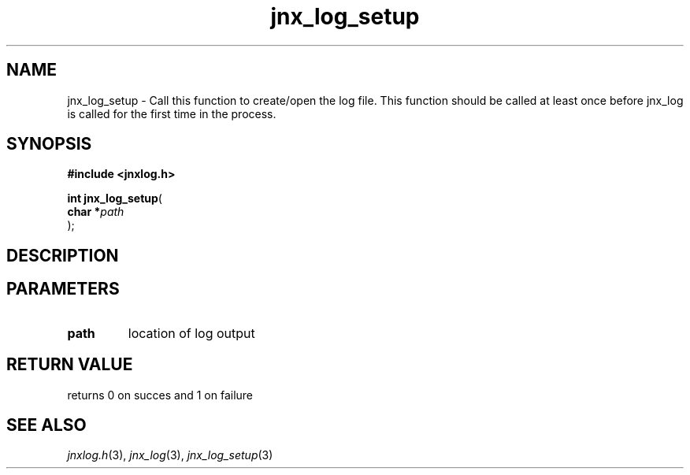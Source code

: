 .\" File automatically generated by doxy2man0.1
.\" Generation date: Thu Sep 19 2013
.TH jnx_log_setup 3 2013-09-19 "XXXpkg" "The XXX Manual"
.SH "NAME"
jnx_log_setup \- Call this function to create/open the log file. This function should be called at least once before jnx_log is called for the first time in the process.
.SH SYNOPSIS
.nf
.B #include <jnxlog.h>
.sp
\fBint jnx_log_setup\fP(
    \fBchar    *\fP\fIpath\fP
);
.fi
.SH DESCRIPTION
.SH PARAMETERS
.TP
.B path
location of log output

.SH RETURN VALUE
.PP
returns 0 on succes and 1 on failure 
.SH SEE ALSO
.PP
.nh
.ad l
\fIjnxlog.h\fP(3), \fIjnx_log\fP(3), \fIjnx_log_setup\fP(3)
.ad
.hy
